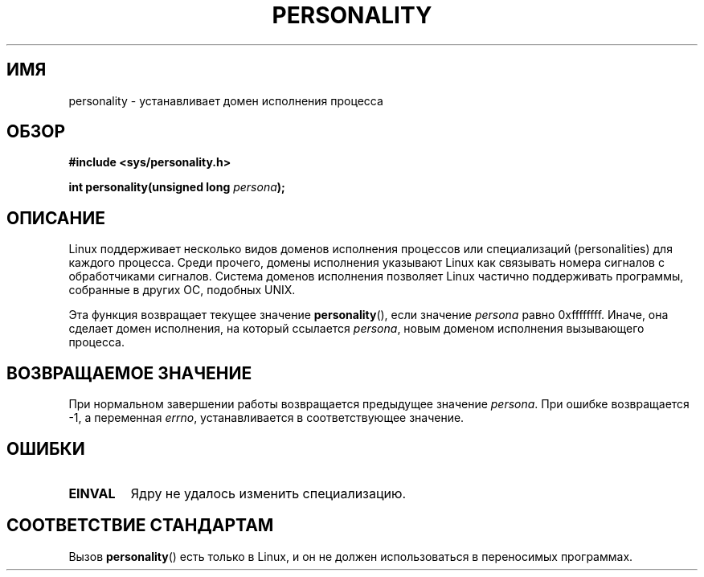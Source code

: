 .\" Copyright (C) 1995, Thomas K. Dyas <tdyas@eden.rutgers.edu>
.\"
.\" Permission is granted to make and distribute verbatim copies of this
.\" manual provided the copyright notice and this permission notice are
.\" preserved on all copies.
.\"
.\" Permission is granted to copy and distribute modified versions of this
.\" manual under the conditions for verbatim copying, provided that the
.\" entire resulting derived work is distributed under the terms of a
.\" permission notice identical to this one.
.\"
.\" Since the Linux kernel and libraries are constantly changing, this
.\" manual page may be incorrect or out-of-date.  The author(s) assume no
.\" responsibility for errors or omissions, or for damages resulting from
.\" the use of the information contained herein.  The author(s) may not
.\" have taken the same level of care in the production of this manual,
.\" which is licensed free of charge, as they might when working
.\" professionally.
.\"
.\" Formatted or processed versions of this manual, if unaccompanied by
.\" the source, must acknowledge the copyright and authors of this work.
.\"
.\" Created   Sat Aug 21 1995     Thomas K. Dyas <tdyas@eden.rutgers.edu>
.\"
.\" typo corrected, aeb, 950825
.\" added layout change from joey, 960722
.\" changed prototype, documented 0xffffffff, aeb, 030101
.\" Modified 2004-11-03 patch from Martin Schulze <joey@infodrom.org>
.\"
.\"*******************************************************************
.\"
.\" This file was generated with po4a. Translate the source file.
.\"
.\"*******************************************************************
.TH PERSONALITY 2 2003\-01\-01 Linux "Руководство программиста Linux"
.SH ИМЯ
personality \- устанавливает домен исполнения процесса
.SH ОБЗОР
\fB#include <sys/personality.h>\fP
.sp
\fBint personality(unsigned long \fP\fIpersona\fP\fB);\fP
.SH ОПИСАНИЕ
Linux поддерживает несколько видов доменов исполнения процессов или
специализаций (personalities) для каждого процесса. Среди прочего, домены
исполнения указывают Linux как связывать номера сигналов с обработчиками
сигналов. Система доменов исполнения позволяет Linux частично поддерживать
программы, собранные в других ОС, подобных UNIX.

Эта функция возвращает текущее значение \fBpersonality\fP(), если значение
\fIpersona\fP равно 0xffffffff. Иначе, она сделает домен исполнения, на который
ссылается \fIpersona\fP, новым доменом исполнения вызывающего процесса.
.SH "ВОЗВРАЩАЕМОЕ ЗНАЧЕНИЕ"
При нормальном завершении работы возвращается предыдущее значение
\fIpersona\fP. При ошибке возвращается \-1, а переменная \fIerrno\fP,
устанавливается в соответствующее значение.
.SH ОШИБКИ
.TP 
\fBEINVAL\fP
Ядру не удалось изменить специализацию.
.SH "СООТВЕТСТВИЕ СТАНДАРТАМ"
Вызов \fBpersonality\fP() есть только в Linux, и он не должен использоваться в
переносимых программах.
